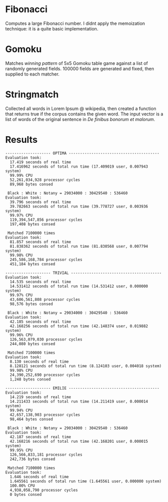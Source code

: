 * Fibonacci

Computes a large Fibonacci number. I didnt apply the memoization technique: it is a quite basic implementation.

* Gomoku

Matches /winning pattern/ of 5x5 Gomoku table game against a list of randomly generated fields. 100000 fields are generated and fixed, then supplied to each matcher.

* Stringmatch

Collected all words in Lorem Ipsum @ wikipedia, then created a function that returns true if the corpus contains the given word. The input vector is a list of words of the original sentence in /De finibus bonorum et malorum/.

* Results

#+BEGIN_SRC
-------------------- OPTIMA ----------------------------------------
Evaluation took:
  17.419 seconds of real time
  17.416962 seconds of total run time (17.409019 user, 0.007943 system)
  99.99% CPU
  52,261,034,928 processor cycles
  89,968 bytes consed
  
 Black : White : Notany = 29034000 : 30429540 : 536460 
Evaluation took:
  39.796 seconds of real time
  39.782663 seconds of total run time (39.778727 user, 0.003936 system)
  99.97% CPU
  119,394,547,856 processor cycles
  197,408 bytes consed
  
 Matched 7100000 times
Evaluation took:
  81.857 seconds of real time
  81.838362 seconds of total run time (81.830568 user, 0.007794 system)
  99.98% CPU
  245,586,168,784 processor cycles
  451,184 bytes consed
  
-------------------- TRIVIAL ----------------------------------------
Evaluation took:
  14.535 seconds of real time
  14.531412 seconds of total run time (14.531412 user, 0.000000 system)
  99.97% CPU
  43,606,561,808 processor cycles
  98,576 bytes consed
  
 Black : White : Notany = 29034000 : 30429540 : 536460 
Evaluation took:
  42.185 seconds of real time
  42.168256 seconds of total run time (42.148374 user, 0.019882 system)
  99.96% CPU
  126,563,079,030 processor cycles
  244,080 bytes consed
  
 Matched 7100000 times
Evaluation took:
  8.130 seconds of real time
  8.128121 seconds of total run time (8.124103 user, 0.004018 system)
  99.98% CPU
  24,390,252,690 processor cycles
  1,248 bytes consed
  
-------------------- EMILIE ----------------------------------------
Evaluation took:
  14.219 seconds of real time
  14.211433 seconds of total run time (14.211419 user, 0.000014 system)
  99.94% CPU
  42,657,138,903 processor cycles
  98,464 bytes consed
  
 Black : White : Notany = 29034000 : 30429540 : 536460 
Evaluation took:
  42.187 seconds of real time
  42.168216 seconds of total run time (42.168201 user, 0.000015 system)
  99.95% CPU
  126,566,833,181 processor cycles
  242,736 bytes consed
  
 Matched 7100000 times
Evaluation took:
  1.646 seconds of real time
  1.645561 seconds of total run time (1.645561 user, 0.000000 system)
  100.00% CPU
  4,938,058,790 processor cycles
  0 bytes consed
#+END_SRC